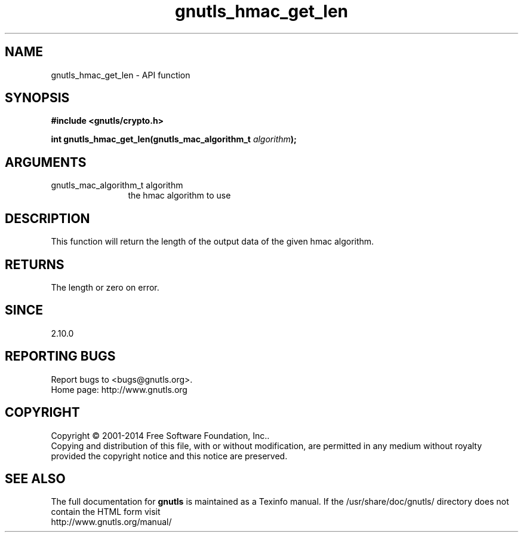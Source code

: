 .\" DO NOT MODIFY THIS FILE!  It was generated by gdoc.
.TH "gnutls_hmac_get_len" 3 "3.3.25" "gnutls" "gnutls"
.SH NAME
gnutls_hmac_get_len \- API function
.SH SYNOPSIS
.B #include <gnutls/crypto.h>
.sp
.BI "int gnutls_hmac_get_len(gnutls_mac_algorithm_t " algorithm ");"
.SH ARGUMENTS
.IP "gnutls_mac_algorithm_t algorithm" 12
the hmac algorithm to use
.SH "DESCRIPTION"
This function will return the length of the output data
of the given hmac algorithm.
.SH "RETURNS"
The length or zero on error.
.SH "SINCE"
2.10.0
.SH "REPORTING BUGS"
Report bugs to <bugs@gnutls.org>.
.br
Home page: http://www.gnutls.org

.SH COPYRIGHT
Copyright \(co 2001-2014 Free Software Foundation, Inc..
.br
Copying and distribution of this file, with or without modification,
are permitted in any medium without royalty provided the copyright
notice and this notice are preserved.
.SH "SEE ALSO"
The full documentation for
.B gnutls
is maintained as a Texinfo manual.
If the /usr/share/doc/gnutls/
directory does not contain the HTML form visit
.B
.IP http://www.gnutls.org/manual/
.PP

